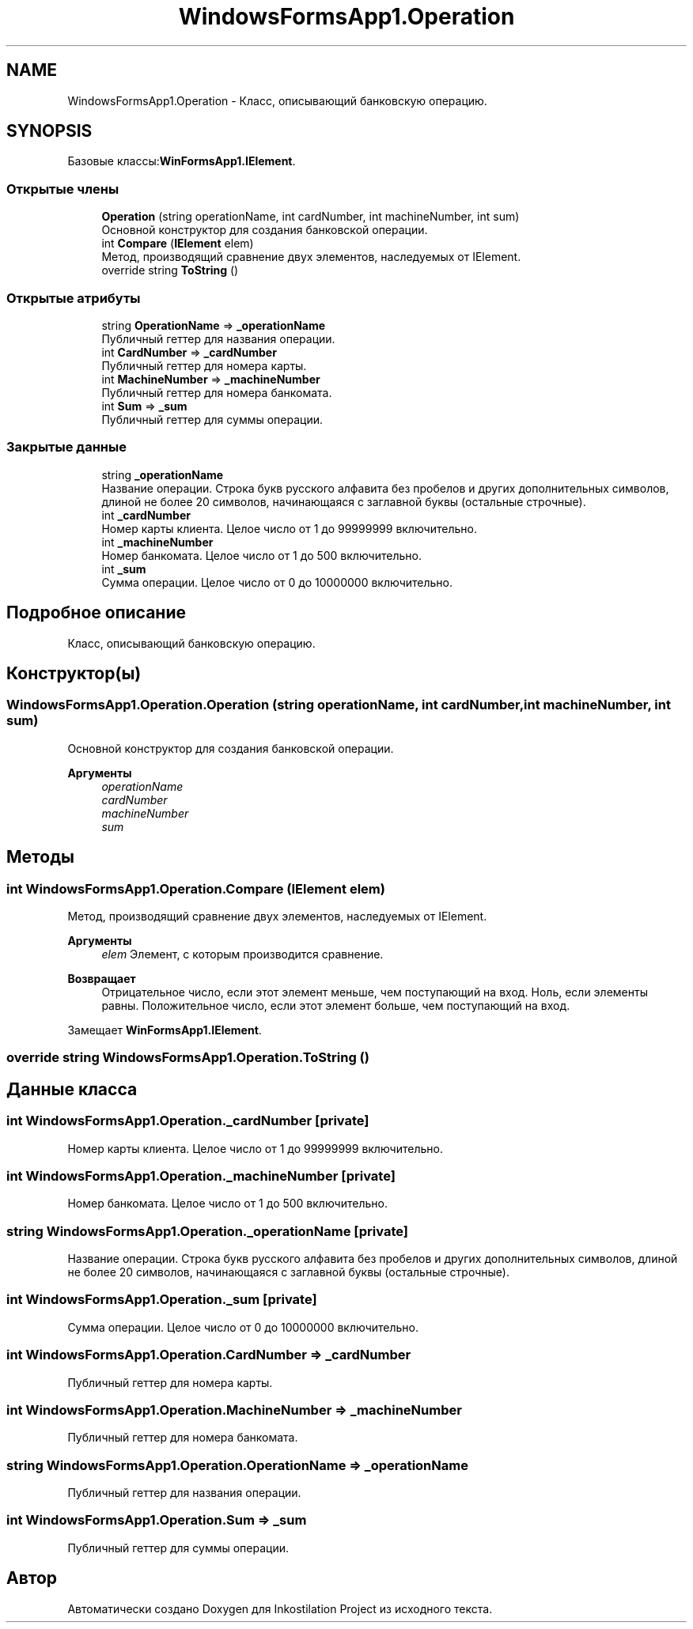 .TH "WindowsFormsApp1.Operation" 3 "Вс 28 Июн 2020" "Inkostilation Project" \" -*- nroff -*-
.ad l
.nh
.SH NAME
WindowsFormsApp1.Operation \- Класс, описывающий банковскую операцию\&.  

.SH SYNOPSIS
.br
.PP
.PP
Базовые классы:\fBWinFormsApp1\&.IElement\fP\&.
.SS "Открытые члены"

.in +1c
.ti -1c
.RI "\fBOperation\fP (string operationName, int cardNumber, int machineNumber, int sum)"
.br
.RI "Основной конструктор для создания банковской операции\&. "
.ti -1c
.RI "int \fBCompare\fP (\fBIElement\fP elem)"
.br
.RI "Метод, производящий сравнение двух элементов, наследуемых от IElement\&. "
.ti -1c
.RI "override string \fBToString\fP ()"
.br
.in -1c
.SS "Открытые атрибуты"

.in +1c
.ti -1c
.RI "string \fBOperationName\fP => \fB_operationName\fP"
.br
.RI "Публичный геттер для названия операции\&. "
.ti -1c
.RI "int \fBCardNumber\fP => \fB_cardNumber\fP"
.br
.RI "Публичный геттер для номера карты\&. "
.ti -1c
.RI "int \fBMachineNumber\fP => \fB_machineNumber\fP"
.br
.RI "Публичный геттер для номера банкомата\&. "
.ti -1c
.RI "int \fBSum\fP => \fB_sum\fP"
.br
.RI "Публичный геттер для суммы операции\&. "
.in -1c
.SS "Закрытые данные"

.in +1c
.ti -1c
.RI "string \fB_operationName\fP"
.br
.RI "Название операции\&. Cтрока букв русского алфавита без пробелов и других дополнительных символов, длиной не более 20 символов, начинающаяся с заглавной буквы (остальные строчные)\&. "
.ti -1c
.RI "int \fB_cardNumber\fP"
.br
.RI "Номер карты клиента\&. Целое число от 1 до 99999999 включительно\&. "
.ti -1c
.RI "int \fB_machineNumber\fP"
.br
.RI "Номер банкомата\&. Целое число от 1 до 500 включительно\&. "
.ti -1c
.RI "int \fB_sum\fP"
.br
.RI "Сумма операции\&. Целое число от 0 до 10000000 включительно\&. "
.in -1c
.SH "Подробное описание"
.PP 
Класс, описывающий банковскую операцию\&. 


.SH "Конструктор(ы)"
.PP 
.SS "WindowsFormsApp1\&.Operation\&.Operation (string operationName, int cardNumber, int machineNumber, int sum)"

.PP
Основной конструктор для создания банковской операции\&. 
.PP
\fBАргументы\fP
.RS 4
\fIoperationName\fP 
.br
\fIcardNumber\fP 
.br
\fImachineNumber\fP 
.br
\fIsum\fP 
.RE
.PP

.SH "Методы"
.PP 
.SS "int WindowsFormsApp1\&.Operation\&.Compare (\fBIElement\fP elem)"

.PP
Метод, производящий сравнение двух элементов, наследуемых от IElement\&. 
.PP
\fBАргументы\fP
.RS 4
\fIelem\fP Элемент, с которым производится сравнение\&. 
.RE
.PP
\fBВозвращает\fP
.RS 4
Отрицательное число, если этот элемент меньше, чем поступающий на вход\&. Ноль, если элементы равны\&. Положительное число, если этот элемент больше, чем поступающий на вход\&. 
.RE
.PP

.PP
Замещает \fBWinFormsApp1\&.IElement\fP\&.
.SS "override string WindowsFormsApp1\&.Operation\&.ToString ()"

.SH "Данные класса"
.PP 
.SS "int WindowsFormsApp1\&.Operation\&._cardNumber\fC [private]\fP"

.PP
Номер карты клиента\&. Целое число от 1 до 99999999 включительно\&. 
.SS "int WindowsFormsApp1\&.Operation\&._machineNumber\fC [private]\fP"

.PP
Номер банкомата\&. Целое число от 1 до 500 включительно\&. 
.SS "string WindowsFormsApp1\&.Operation\&._operationName\fC [private]\fP"

.PP
Название операции\&. Cтрока букв русского алфавита без пробелов и других дополнительных символов, длиной не более 20 символов, начинающаяся с заглавной буквы (остальные строчные)\&. 
.SS "int WindowsFormsApp1\&.Operation\&._sum\fC [private]\fP"

.PP
Сумма операции\&. Целое число от 0 до 10000000 включительно\&. 
.SS "int WindowsFormsApp1\&.Operation\&.CardNumber => \fB_cardNumber\fP"

.PP
Публичный геттер для номера карты\&. 
.SS "int WindowsFormsApp1\&.Operation\&.MachineNumber => \fB_machineNumber\fP"

.PP
Публичный геттер для номера банкомата\&. 
.SS "string WindowsFormsApp1\&.Operation\&.OperationName => \fB_operationName\fP"

.PP
Публичный геттер для названия операции\&. 
.SS "int WindowsFormsApp1\&.Operation\&.Sum => \fB_sum\fP"

.PP
Публичный геттер для суммы операции\&. 

.SH "Автор"
.PP 
Автоматически создано Doxygen для Inkostilation Project из исходного текста\&.
